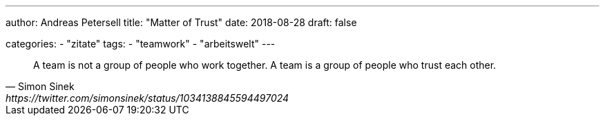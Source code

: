 ---
author: Andreas Petersell
title: "Matter of Trust"
date: 2018-08-28
draft: false

categories:
    - "zitate"
tags: 
    - "teamwork"
    - "arbeitswelt"
---

[quote, Simon Sinek, https://twitter.com/simonsinek/status/1034138845594497024]
____
A team is not a group of people who work together. A team is a group of people who trust each other.
____
